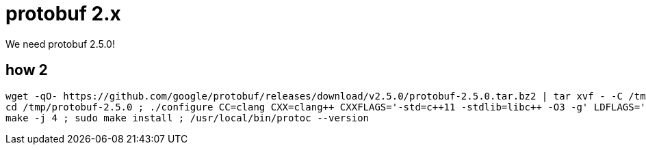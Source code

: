 = protobuf 2.x
We need protobuf 2.5.0!

== how 2

[source, bash]
----
wget -qO- https://github.com/google/protobuf/releases/download/v2.5.0/protobuf-2.5.0.tar.bz2 | tar xvf - -C /tmp
cd /tmp/protobuf-2.5.0 ; ./configure CC=clang CXX=clang++ CXXFLAGS='-std=c++11 -stdlib=libc++ -O3 -g' LDFLAGS='-stdlib=libc++' LIBS="-lc++ -lc++abi"
make -j 4 ; sudo make install ; /usr/local/bin/protoc --version
----

////

[source, bash]
----
$ brew create --cask protobuf2 --tap daggerok/protobuf2 --set-name protobuf2
----

[source, ruby]
----
cask "protobuf2" do
  name "protobuf2"
  version "2.5.0"
  desc "Google Protocol Buffers v#{version}"
  homepage "https://github.com/daggerok/protobuf2"
  sha256 "c55aa3dc538e6fd5eaf732f4eb6b98bdcb7cedb5b91d3b5bdcf29c98c293f58e"
  license "BSD-3-Clause"

  url "https://github.com/protocolbuffers/protobuf/releases/download/v#{version}/protobuf-#{version}.tar.gz,
      verified: "github.com/daggerok/protobuf2"

  def install
    # Don't build in debug mode. See:
    # https://github.com/Homebrew/homebrew/issues/9279
    # https://github.com/protocolbuffers/protobuf/blob/5c24564811c08772d090305be36fae82d8f12bbe/configure.ac#L61
    ENV.prepend "CXXFLAGS", "-DNDEBUG"
    ENV.cxx11

    system "./configure", "CC=clang", "CXX=clang++", "CXXFLAGS='-std=c++11 -stdlib=libc++ -O3 -g'",
                          "LDFLAGS='-stdlib=libc++'", "LIBS='-lc++ -lc++abi'"
    # system "./configure", "--disable-debug", "--disable-dependency-tracking",
    #                       "--prefix=#{prefix}", "--with-zlib"
    system "make"
    system "make", "check"
    system "make", "install"

    # ENV.append_to_cflags "-I#{include}"
    # ENV.append_to_cflags "-L#{lib}"
  end

  # test do
  #   testdata = <<~EOS
  #     syntax = "proto3";
  #     package test;
  #     message TestCase {
  #       string name = 4;
  #     }
  #     message Test {
  #       repeated TestCase case = 1;
  #     }
  #   EOS
  #   (testpath/"test.proto").write testdata
  # end
end
----

[source, bash]
----
# output:
# Please run `brew audit --cask --new protobuf2` before submitting, thanks.
# Editing /Users/maksim.kostromin/.local/brew/Library/Taps/daggerok/homebrew-protobuf2/Casks/protobuf2.rb
# Warning: Using vim because no editor was set in the environment.
# This may change in the future, so we recommend setting EDITOR,
# or HOMEBREW_EDITOR to your preferred text editor.
----

[source, bash]
----
$ brew create --cask protobuf2 --tap daggerok/protobuf2 --set-name protobuf2
# Initialized empty Git repository in /usr/local/Homebrew/Library/Taps/daggerok/homebrew-protobuf2/.git/
# [master (root-commit) 2476389] Create daggerok/protobuf2 tap
#  3 files changed, 88 insertions(+)
#  create mode 100644 .github/workflows/publish.yml
#  create mode 100644 .github/workflows/tests.yml
#  create mode 100644 README.md
# ==> Created daggerok/protobuf2
# /usr/local/Homebrew/Library/Taps/daggerok/homebrew-protobuf2
# 
# When a pull request making changes to a formula (or formulae) becomes green
# (all checks passed), then you can publish the built bottles.
# To do so, label your PR as `pr-pull` and the workflow will be triggered.

$ cd $(brew --repo daggerok/protobuf2) ; pwd
# /usr/local/Homebrew/Library/Taps/daggerok/homebrew-protobuf2

$ 
----


[source, bash]
----
$ brew tap-new daggerok/protobuf2
# Initialized empty Git repository in /usr/local/Homebrew/Library/Taps/daggerok/homebrew-protobuf2/.git/
# [master (root-commit) 2476389] Create daggerok/protobuf2 tap
#  3 files changed, 88 insertions(+)
#  create mode 100644 .github/workflows/publish.yml
#  create mode 100644 .github/workflows/tests.yml
#  create mode 100644 README.md
# ==> Created daggerok/protobuf2
# /usr/local/Homebrew/Library/Taps/daggerok/homebrew-protobuf2
# 
# When a pull request making changes to a formula (or formulae) becomes green
# (all checks passed), then you can publish the built bottles.
# To do so, label your PR as `pr-pull` and the workflow will be triggered.

$ cd $(brew --repo daggerok/protobuf2) ; pwd
# /usr/local/Homebrew/Library/Taps/daggerok/homebrew-protobuf2

$ 
----

////
